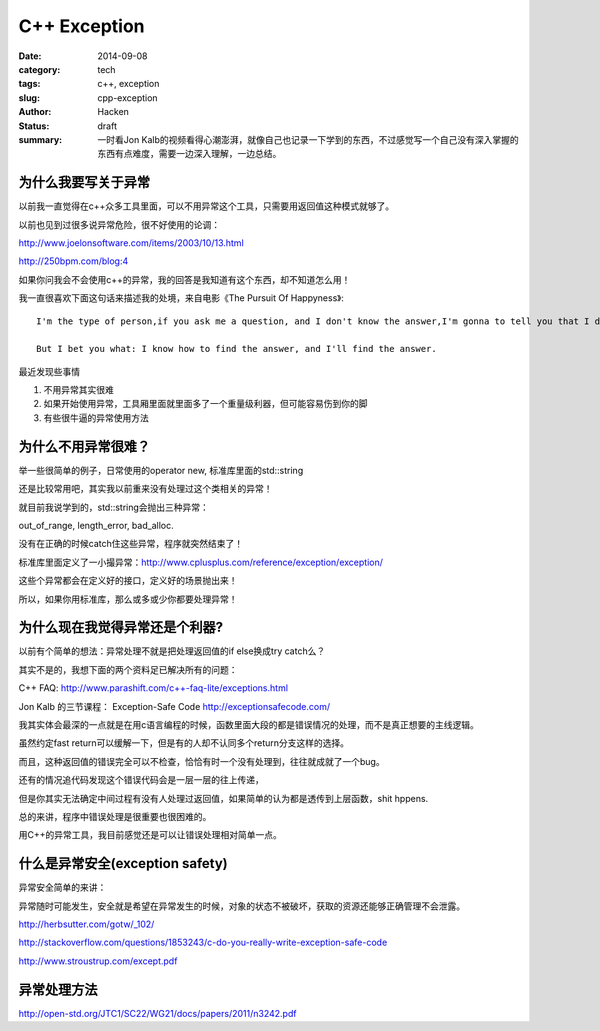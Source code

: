 ##########################
C++ Exception
##########################
:date: 2014-09-08
:category: tech
:tags: c++, exception
:slug: cpp-exception
:author: Hacken
:Status: draft
:summary: 一时看Jon Kalb的视频看得心潮澎湃，就像自己也记录一下学到的东西，不过感觉写一个自己没有深入掌握的东西有点难度，需要一边深入理解，一边总结。

为什么我要写关于异常
=====================
以前我一直觉得在c++众多工具里面，可以不用异常这个工具，只需要用返回值这种模式就够了。

以前也见到过很多说异常危险，很不好使用的论调：

http://www.joelonsoftware.com/items/2003/10/13.html

http://250bpm.com/blog:4

如果你问我会不会使用c++的异常，我的回答是我知道有这个东西，却不知道怎么用！

我一直很喜欢下面这句话来描述我的处境，来自电影《The Pursuit Of Happyness》::

	I'm the type of person,if you ask me a question, and I don't know the answer,I'm gonna to tell you that I don't know.

	But I bet you what: I know how to find the answer, and I'll find the answer.

最近发现些事情

1. 不用异常其实很难

2. 如果开始使用异常，工具厢里面就里面多了一个重量级利器，但可能容易伤到你的脚

3. 有些很牛逼的异常使用方法

为什么不用异常很难？
====================

举一些很简单的例子，日常使用的operator new, 标准库里面的std::string

还是比较常用吧，其实我以前重来没有处理过这个类相关的异常！

就目前我说学到的，std::string会抛出三种异常：

out_of_range, length_error, bad_alloc.

没有在正确的时候catch住这些异常，程序就突然结束了！

标准库里面定义了一小撮异常：http://www.cplusplus.com/reference/exception/exception/

这些个异常都会在定义好的接口，定义好的场景抛出来！

所以，如果你用标准库，那么或多或少你都要处理异常！

为什么现在我觉得异常还是个利器?
================================

以前有个简单的想法：异常处理不就是把处理返回值的if else换成try catch么？

其实不是的，我想下面的两个资料足已解决所有的问题：

C++ FAQ: http://www.parashift.com/c++-faq-lite/exceptions.html

Jon Kalb 的三节课程： Exception-Safe Code http://exceptionsafecode.com/

我其实体会最深的一点就是在用c语言编程的时候，函数里面大段的都是错误情况的处理，而不是真正想要的主线逻辑。

虽然约定fast return可以缓解一下，但是有的人却不认同多个return分支这样的选择。

而且，这种返回值的错误完全可以不检查，恰恰有时一个没有处理到，往往就成就了一个bug。

还有的情况追代码发现这个错误代码会是一层一层的往上传递，

但是你其实无法确定中间过程有没有人处理过返回值，如果简单的认为都是透传到上层函数，shit hppens.

总的来讲，程序中错误处理是很重要也很困难的。

用C++的异常工具，我目前感觉还是可以让错误处理相对简单一点。


什么是异常安全(exception safety)
=================================

异常安全简单的来讲：

异常随时可能发生，安全就是希望在异常发生的时候，对象的状态不被破坏，获取的资源还能够正确管理不会泄露。

http://herbsutter.com/gotw/_102/

http://stackoverflow.com/questions/1853243/c-do-you-really-write-exception-safe-code

http://www.stroustrup.com/except.pdf

异常处理方法
=============

http://open-std.org/JTC1/SC22/WG21/docs/papers/2011/n3242.pdf